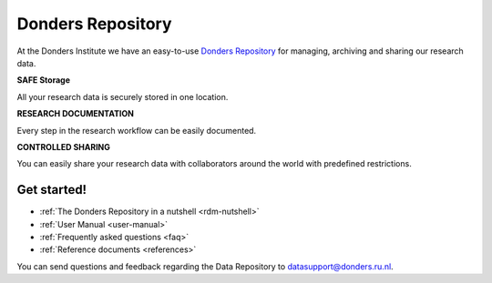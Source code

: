 .. Donders Repository Online Help documentation master file, created by
   sphinx-quickstart on Tue Nov 13 12:10:07 2018.
   You can adapt this file completely to your liking, but it should at least
   contain the root `toctree` directive.

.. _index:

Donders Repository
==================

At the Donders Institute we have an easy-to-use `Donders Repository <http://data.donders.ru.nl>`_ for managing, archiving and sharing our research data.

**SAFE Storage**

All your research data is securely stored in one location.

**RESEARCH DOCUMENTATION**

Every step in the research workflow can be easily documented.

**CONTROLLED SHARING**

You can easily share your research data with collaborators around the world with predefined restrictions.

Get started!
------------

* :ref:`The Donders Repository in a nutshell <rdm-nutshell>`

* :ref:`User Manual <user-manual>`

* :ref:`Frequently asked questions <faq>`

* :ref:`Reference documents <references>`

You can send questions and feedback regarding the Data Repository to `datasupport@donders.ru.nl <datasupport@donders.ru.nl>`_.
